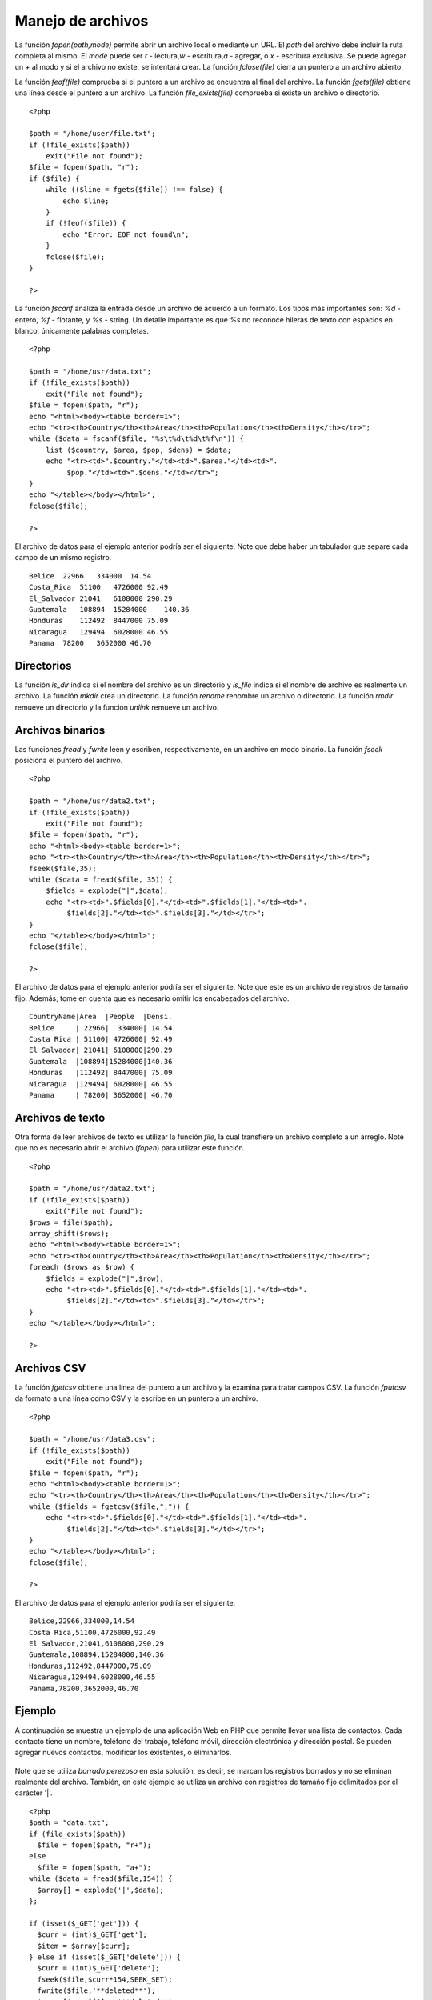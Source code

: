 Manejo de archivos
==================

La función *fopen(path,mode)* permite abrir un archivo local o mediante
un URL. El *path* del archivo debe incluir la ruta completa al mismo. El
*mode* puede ser *r* - lectura,\ *w* - escritura,\ *a* - agregar, o *x*
- escritura exclusiva. Se puede agregar un *+* al modo y si el archivo
no existe, se intentará crear. La función *fclose(file)* cierra un
puntero a un archivo abierto.

La función *feof(file)* comprueba si el puntero a un archivo se
encuentra al final del archivo. La función *fgets(file)* obtiene una
línea desde el puntero a un archivo. La función *file\_exists(file)*
comprueba si existe un archivo o directorio.

::

    <?php

    $path = "/home/user/file.txt";
    if (!file_exists($path))
        exit("File not found");
    $file = fopen($path, "r");
    if ($file) {
        while (($line = fgets($file)) !== false) {
            echo $line;
        }
        if (!feof($file)) {
            echo "Error: EOF not found\n";
        }
        fclose($file);
    }

    ?>

La función *fscanf* analiza la entrada desde un archivo de acuerdo a un
formato. Los tipos más importantes son: *%d* - entero, *%f* - flotante,
y *%s* - string. Un detalle importante es que *%s* no reconoce hileras
de texto con espacios en blanco, únicamente palabras completas.

::

    <?php

    $path = "/home/usr/data.txt";
    if (!file_exists($path))
        exit("File not found");
    $file = fopen($path, "r");
    echo "<html><body><table border=1>";
    echo "<tr><th>Country</th><th>Area</th><th>Population</th><th>Density</th></tr>";
    while ($data = fscanf($file, "%s\t%d\t%d\t%f\n")) {
        list ($country, $area, $pop, $dens) = $data;
        echo "<tr><td>".$country."</td><td>".$area."</td><td>".
             $pop."</td><td>".$dens."</td></tr>";
    }
    echo "</table></body></html>";
    fclose($file);

    ?>

El archivo de datos para el ejemplo anterior podría ser el siguiente.
Note que debe haber un tabulador que separe cada campo de un mismo
registro.

::

    Belice  22966   334000  14.54
    Costa_Rica  51100   4726000 92.49
    El_Salvador 21041   6108000 290.29
    Guatemala   108894  15284000    140.36
    Honduras    112492  8447000 75.09
    Nicaragua   129494  6028000 46.55
    Panama  78200   3652000 46.70

Directorios
-----------

La función *is\_dir* indica si el nombre del archivo es un directorio y
*is\_file* indica si el nombre de archivo es realmente un archivo. La
función *mkdir* crea un directorio. La función *rename* renombre un
archivo o directorio. La función *rmdir* remueve un directorio y la
función *unlink* remueve un archivo.

Archivos binarios
-----------------

Las funciones *fread* y *fwrite* leen y escriben, respectivamente, en un
archivo en modo binario. La función *fseek* posiciona el puntero del
archivo.

::

    <?php

    $path = "/home/usr/data2.txt";
    if (!file_exists($path))
        exit("File not found");
    $file = fopen($path, "r");
    echo "<html><body><table border=1>";
    echo "<tr><th>Country</th><th>Area</th><th>Population</th><th>Density</th></tr>";
    fseek($file,35);
    while ($data = fread($file, 35)) {
        $fields = explode("|",$data);
        echo "<tr><td>".$fields[0]."</td><td>".$fields[1]."</td><td>".
             $fields[2]."</td><td>".$fields[3]."</td></tr>";
    }
    echo "</table></body></html>";
    fclose($file);

    ?>

El archivo de datos para el ejemplo anterior podría ser el siguiente.
Note que este es un archivo de registros de tamaño fijo. Además, tome en
cuenta que es necesario omitir los encabezados del archivo.

::

    CountryName|Area  |People  |Densi.
    Belice     | 22966|  334000| 14.54
    Costa Rica | 51100| 4726000| 92.49
    El Salvador| 21041| 6108000|290.29
    Guatemala  |108894|15284000|140.36
    Honduras   |112492| 8447000| 75.09
    Nicaragua  |129494| 6028000| 46.55
    Panama     | 78200| 3652000| 46.70

Archivos de texto
-----------------

Otra forma de leer archivos de texto es utilizar la función *file*, la
cual transfiere un archivo completo a un arreglo. Note que no es
necesario abrir el archivo (*fopen*) para utilizar este función.

::

    <?php

    $path = "/home/usr/data2.txt";
    if (!file_exists($path))
        exit("File not found");
    $rows = file($path);
    array_shift($rows);
    echo "<html><body><table border=1>";
    echo "<tr><th>Country</th><th>Area</th><th>Population</th><th>Density</th></tr>";
    foreach ($rows as $row) {
        $fields = explode("|",$row);
        echo "<tr><td>".$fields[0]."</td><td>".$fields[1]."</td><td>".
             $fields[2]."</td><td>".$fields[3]."</td></tr>";
    }
    echo "</table></body></html>";

    ?>

Archivos CSV
------------

La función *fgetcsv* obtiene una línea del puntero a un archivo y la
examina para tratar campos CSV. La función *fputcsv* da formato a una
línea como CSV y la escribe en un puntero a un archivo.

::

    <?php

    $path = "/home/usr/data3.csv";
    if (!file_exists($path))
        exit("File not found");
    $file = fopen($path, "r");
    echo "<html><body><table border=1>";
    echo "<tr><th>Country</th><th>Area</th><th>Population</th><th>Density</th></tr>";
    while ($fields = fgetcsv($file,",")) {
        echo "<tr><td>".$fields[0]."</td><td>".$fields[1]."</td><td>".
             $fields[2]."</td><td>".$fields[3]."</td></tr>";
    }
    echo "</table></body></html>";
    fclose($file);

    ?>

El archivo de datos para el ejemplo anterior podría ser el siguiente.

::

    Belice,22966,334000,14.54
    Costa Rica,51100,4726000,92.49
    El Salvador,21041,6108000,290.29
    Guatemala,108894,15284000,140.36
    Honduras,112492,8447000,75.09
    Nicaragua,129494,6028000,46.55
    Panama,78200,3652000,46.70

Ejemplo
-------

A continuación se muestra un ejemplo de una aplicación Web en PHP que
permite llevar una lista de contactos. Cada contacto tiene un nombre,
teléfono del trabajo, teléfono móvil, dirección electrónica y dirección
postal. Se pueden agregar nuevos contactos, modificar los existentes, o
eliminarlos.

.. figure:: Agenda.png
   :alt: 

Note que se utiliza *borrado perezoso* en esta solución, es decir, se
marcan los registros borrados y no se eliminan realmente del archivo.
También, en este ejemplo se utiliza un archivo con registros de tamaño
fijo delimitados por el carácter '\|'.

::

    <?php
    $path = "data.txt";
    if (file_exists($path))
      $file = fopen($path, "r+");
    else
      $file = fopen($path, "a+");
    while ($data = fread($file,154)) {
      $array[] = explode('|',$data);
    };

    if (isset($_GET['get'])) {
      $curr = (int)$_GET['get'];
      $item = $array[$curr];
    } else if (isset($_GET['delete'])) {
      $curr = (int)$_GET['delete'];
      fseek($file,$curr*154,SEEK_SET);
      fwrite($file,'**deleted**');
      $array[$curr][0] = '**deleted**';
      $item = array('','','','','');
      $curr = 0;
    } else if (isset($_GET['save'])) {
        $curr = (int)$_GET['save'];
        $item = array(str_pad($_GET['name'],30),
                      str_pad($_GET['work'],30),
                      str_pad($_GET['mobile'],30),
                      str_pad($_GET['email'],30),
                      str_pad($_GET['address'],30));
        fseek($file,$curr*154,SEEK_SET);
        fwrite($file,implode('|',$item));
        $array[$curr] = $item;
    } else if (isset($_GET['append'])) {
      $item = array('','','','','');
      $curr = sizeof($array);
    };

    fclose($file);
    ?>
    <html>
        <meta http-equiv="Content-Type" content="text/html; charset=UTF-8" />
        <head>
            <title>Contacts</title>
        </head>
        <body>
         <form action="<?php echo $_SERVER['PHP_SELF']; ?>" method="GET">
          <div style="width: 250px; float: left;">
            <h3>All Contacts</h3>
            <table width="150" border=1>
              <?php
                for ($i=0;$i<sizeof($array);$i++) {
                  if (trim($array[$i][0])!="**deleted**")
                    echo '<tr><td><a href="?get='.$i.
                         '" style="text-decoration:none;">'.
                         $array[$i][0].'</a></td></tr>';
                }
              ?>
            </table>
            </p>
            <button name="append" value="">+</button>
          </div>
          <div style="margin-left:250px;">
              <table>
                <tr><td>&nbsp;</td></tr>
                <tr><td><label>name</label></td><td>
                    <input name="name" size="30" value="<?php echo $item[0]; ?>"/></td></tr>
                <tr><td><label>work</label></td><td>
                    <input name="work" size="30" value="<?php echo $item[1]; ?>"/></td></tr>
                <tr><td><label>mobile</label></td><td>
                    <input name="mobile" size="30" value="<?php echo $item[2]; ?>"/></td></tr>
                <tr><td><label>email</label></td><td>
                    <input name="email" size="30" value="<?php echo $item[3]; ?>"/></td></tr>
                <tr><td><label>address</label></td><td>
                    <input name="address" size="30" value="<?php echo $item[4]; ?>"/></td></tr>
                <tr><td>&nbsp;</td></tr>
                <tr><td><button name="delete" value="<?php echo $curr; ?>">-</button></td>
                    <td align="right">
                    <button name="save" value="<?php echo $curr; ?>">Save</button></td></tr>
              </table>
            </div>
          </form>
        </body>
    </html>

Ejercicios
----------

1. Intente modificar el ejemplo anterior para que utilice dos archivos,
   uno que almacene el nombre del contacto y un índice. Este índice
   indicará la posición en otro archivo en donde se encontrará el
   detalle del contacto.

2. Ahora, intente modificar el ejemplo para resolver el mismo problema
   pero utilizando registros de tamaño variable. Trate de solucionar de
   una forma 'elegante' el borrado de registros.

3. Debido a que cada vez que se ejecuta la aplicación es necesario
   cargar todo el archivo en memoria, una mejor solución sería 'paginar'
   los registros, es decir, cargar solo una pequeña parte en memoria y
   permitir que el usuario cargara más registros conforme los necesite
   (posiblemente mediante un par de botones adicionales).


